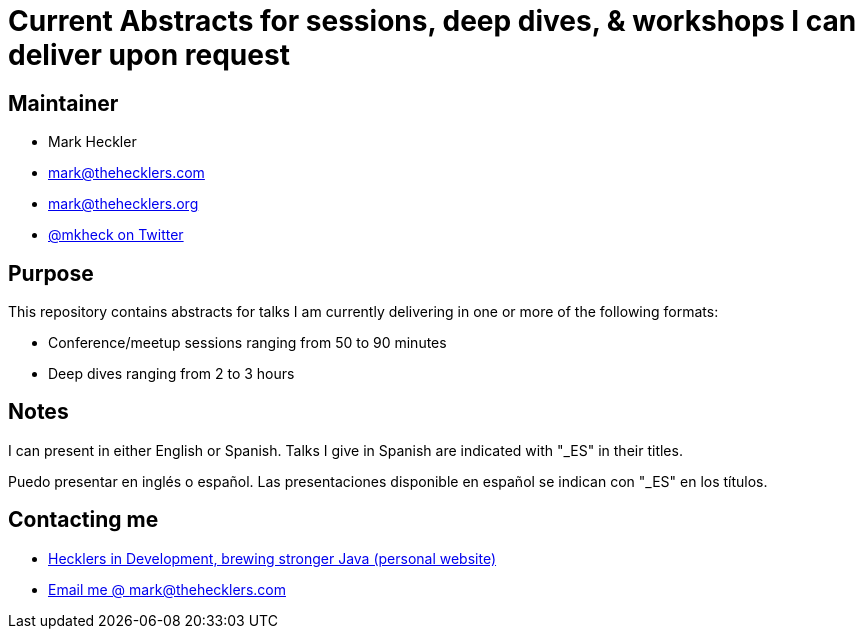 = Current Abstracts for sessions, deep dives, & workshops I can deliver upon request

== Maintainer

* Mark Heckler
* mailto:mark@thehecklers.com[mark@thehecklers.com]
* mailto:mark@thehecklers.org[mark@thehecklers.org]
* https://twitter.com/MkHeck[@mkheck on Twitter]

== Purpose

This repository contains abstracts for talks I am currently delivering in one or more of the following formats:

* Conference/meetup sessions ranging from 50 to 90 minutes
* Deep dives ranging from 2 to 3 hours

== Notes

I can present in either English or Spanish. Talks I give in Spanish are indicated with "_ES" in their titles.

Puedo presentar en inglés o español. Las presentaciones disponible en español se indican con "_ES" en los títulos.

== Contacting me

* https://www.thehecklers.com[Hecklers in Development, brewing stronger Java (personal website)]
* mailto:mark@thehecklers.com[Email me @ mark@thehecklers.com]
